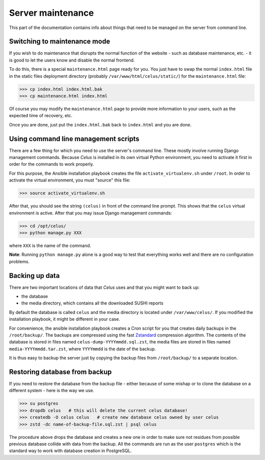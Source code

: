 ==================
Server maintenance
==================

This part of the documentation contains info about things that need to be managed on the server
from command line.


-----------------------------
Switching to maintenance mode
-----------------------------

If you wish to do maintenance that disrupts the normal function of the website - such as database
maintenance, etc. - it is good to let the users know and disable the normal frontend.

To do this, there is a special ``maintenance.html`` page ready for you. You just have to swap
the normal ``index.html`` file in the static files deployment directory
(probably ``/var/www/html/celus/static/``) for the ``maintenance.html`` file:

>>> cp index.html index.html.bak
>>> cp maintenance.html index.html

Of course you may modify the ``maintenance.html`` page to provide more information to your users,
such as the expected time of recovery, etc.

Once you are done, just put the ``index.html.bak`` back to ``index.html`` and you are done.


.. _cli-management:

-------------------------------------
Using command line management scripts
-------------------------------------

There are a few thing for which you need to use the server's command line. These mostly involve
running Django management commands. Because `Celus` is installed in its own virtual Python
environment, you need to activate it first in order for the commands to work properly.

For this purpose, the Ansible installation playbook creates the file ``activate_virtualenv.sh``
under ``/root``. In order to activate the virtual environment, you must "source" this file:

>>> source activate_virtualenv.sh

After that, you should see the string ``(celus)`` in front of the command line prompt. This shows
that the ``celus`` virtual environment is active. After that you may issue Django management
commands:

>>> cd /opt/celus/
>>> python manage.py XXX

where ``XXX`` is the name of the command.

**Note**: Running ``python manage.py`` alone is a good way to test that everything works well and
there are no configuration problems.


---------------
Backing up data
---------------

There are two important locations of data that `Celus` uses and that you might want to back up:

* the database
* the media directory, which contains all the downloaded SUSHI reports

By default the database is called ``celus`` and the media directory is located under
``/var/www/celus/``. If you modified the installation playbook, it might be different in your case.

For convenience, the ansible installation playbook creates a Cron script for you that creates
daily backups in the ``/root/backup/``. The backups are compressed using the fast
`Zstandard <https://github.com/facebook/zstd>`_ compression algorithm. The contents of the database
is stored in files named ``celus-dump-YYYYmmdd.sql.zst``, the media files are stored in files named
``media-YYYYmmdd.tar.zst``, where ``YYYYmmdd`` is the date of the backup.

It is thus easy to backup the server just by copying the backup files from ``/root/backup/`` to a
separate location.


------------------------------
Restoring database from backup
------------------------------

If you need to restore the database from the backup file - either because of some mishap or to
clone the database on a different system - here is the way we use.

>>> su postgres
>>> dropdb celus   # this will delete the current celus database!
>>> createdb -O celus celus   # create new database celus owned by user celus
>>> zstd -dc name-of-backup-file.sql.zst | psql celus

The procedure above drops the database and creates a new one in order to make sure not residues
from possible previous database collide with data from the backup. All the commands are run as the
user ``postgres`` which is the standard way to work with database creation in PostgreSQL.
